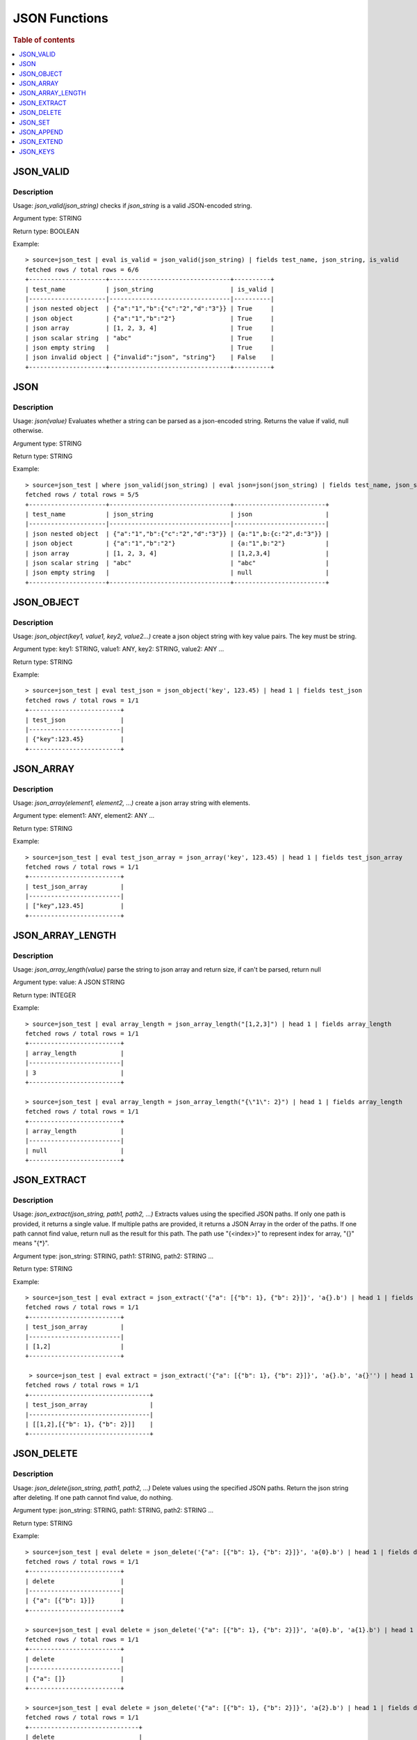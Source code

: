 ====================
JSON Functions
====================

.. rubric:: Table of contents

.. contents::
   :local:
   :depth: 1

JSON_VALID
----------

Description
>>>>>>>>>>>

Usage: `json_valid(json_string)` checks if `json_string` is a valid JSON-encoded string.

Argument type: STRING

Return type: BOOLEAN

Example::

    > source=json_test | eval is_valid = json_valid(json_string) | fields test_name, json_string, is_valid
    fetched rows / total rows = 6/6
    +---------------------+---------------------------------+----------+
    | test_name           | json_string                     | is_valid |
    |---------------------|---------------------------------|----------|
    | json nested object  | {"a":"1","b":{"c":"2","d":"3"}} | True     |
    | json object         | {"a":"1","b":"2"}               | True     |
    | json array          | [1, 2, 3, 4]                    | True     |
    | json scalar string  | "abc"                           | True     |
    | json empty string   |                                 | True     |
    | json invalid object | {"invalid":"json", "string"}    | False    |
    +---------------------+---------------------------------+----------+

JSON
----------

Description
>>>>>>>>>>>

Usage: `json(value)` Evaluates whether a string can be parsed as a json-encoded string. Returns the value if valid, null otherwise.

Argument type: STRING

Return type: STRING

Example::

    > source=json_test | where json_valid(json_string) | eval json=json(json_string) | fields test_name, json_string, json
    fetched rows / total rows = 5/5
    +---------------------+---------------------------------+-------------------------+
    | test_name           | json_string                     | json                    |
    |---------------------|---------------------------------|-------------------------|
    | json nested object  | {"a":"1","b":{"c":"2","d":"3"}} | {a:"1",b:{c:"2",d:"3"}} |
    | json object         | {"a":"1","b":"2"}               | {a:"1",b:"2"}           |
    | json array          | [1, 2, 3, 4]                    | [1,2,3,4]               |
    | json scalar string  | "abc"                           | "abc"                   |
    | json empty string   |                                 | null                    |
    +---------------------+---------------------------------+-------------------------+

JSON_OBJECT
----------

Description
>>>>>>>>>>>

Usage: `json_object(key1, value1, key2, value2...)` create a json object string with key value pairs. The key must be string.

Argument type: key1: STRING, value1: ANY, key2: STRING, value2: ANY ...

Return type: STRING

Example::

    > source=json_test | eval test_json = json_object('key', 123.45) | head 1 | fields test_json
    fetched rows / total rows = 1/1
    +-------------------------+
    | test_json               |
    |-------------------------|
    | {"key":123.45}          |
    +-------------------------+

JSON_ARRAY
----------

Description
>>>>>>>>>>>

Usage: `json_array(element1, element2, ...)` create a json array string with elements.

Argument type: element1: ANY, element2: ANY ...

Return type: STRING

Example::

    > source=json_test | eval test_json_array = json_array('key', 123.45) | head 1 | fields test_json_array
    fetched rows / total rows = 1/1
    +-------------------------+
    | test_json_array         |
    |-------------------------|
    | ["key",123.45]          |
    +-------------------------+

JSON_ARRAY_LENGTH
----------

Description
>>>>>>>>>>>

Usage: `json_array_length(value)` parse the string to json array and return size, if can't be parsed, return null

Argument type: value: A JSON STRING

Return type: INTEGER

Example::

    > source=json_test | eval array_length = json_array_length("[1,2,3]") | head 1 | fields array_length
    fetched rows / total rows = 1/1
    +-------------------------+
    | array_length            |
    |-------------------------|
    | 3                       |
    +-------------------------+

    > source=json_test | eval array_length = json_array_length("{\"1\": 2}") | head 1 | fields array_length
    fetched rows / total rows = 1/1
    +-------------------------+
    | array_length            |
    |-------------------------|
    | null                    |
    +-------------------------+

JSON_EXTRACT
----------

Description
>>>>>>>>>>>

Usage: `json_extract(json_string, path1, path2, ...)` Extracts values using the specified JSON paths. If only one path is provided, it returns a single value. If multiple paths are provided, it returns a JSON Array in the order of the paths. If one path cannot find value, return null as the result for this path. The path use "{<index>}" to represent index for array, "{}" means "{*}".

Argument type: json_string: STRING, path1: STRING, path2: STRING ...

Return type: STRING

Example::

    > source=json_test | eval extract = json_extract('{"a": [{"b": 1}, {"b": 2}]}', 'a{}.b') | head 1 | fields extract
    fetched rows / total rows = 1/1
    +-------------------------+
    | test_json_array         |
    |-------------------------|
    | [1,2]                   |
    +-------------------------+

     > source=json_test | eval extract = json_extract('{"a": [{"b": 1}, {"b": 2}]}', 'a{}.b', 'a{}'') | head 1 | fields extract
    fetched rows / total rows = 1/1
    +---------------------------------+
    | test_json_array                 |
    |---------------------------------|
    | [[1,2],[{"b": 1}, {"b": 2}]]    |
    +---------------------------------+

JSON_DELETE
----------

Description
>>>>>>>>>>>

Usage: `json_delete(json_string, path1, path2, ...)` Delete values using the specified JSON paths. Return the json string after deleting. If one path cannot find value, do nothing.

Argument type: json_string: STRING, path1: STRING, path2: STRING ...

Return type: STRING

Example::

    > source=json_test | eval delete = json_delete('{"a": [{"b": 1}, {"b": 2}]}', 'a{0}.b') | head 1 | fields delete
    fetched rows / total rows = 1/1
    +-------------------------+
    | delete                  |
    |-------------------------|
    | {"a": [{"b": 1}]}       |
    +-------------------------+

    > source=json_test | eval delete = json_delete('{"a": [{"b": 1}, {"b": 2}]}', 'a{0}.b', 'a{1}.b') | head 1 | fields delete
    fetched rows / total rows = 1/1
    +-------------------------+
    | delete                  |
    |-------------------------|
    | {"a": []}               |
    +-------------------------+

    > source=json_test | eval delete = json_delete('{"a": [{"b": 1}, {"b": 2}]}', 'a{2}.b') | head 1 | fields delete
    fetched rows / total rows = 1/1
    +------------------------------+
    | delete                       |
    |------------------------------|
    | {"a": [{"b": 1}, {"b": 2}]}  |
    +------------------------------+

JSON_SET
----------

Description
>>>>>>>>>>>

Usage: `json_set(json_string, path1, value1,  path2, value2...)` Set values to corresponding paths using the specified JSON paths. If one path's parent node is not a json object, skip the path. Return the json string after setting.

Argument type: json_string: STRING, path1: STRING, value1: ANY, path2: STRING, value2: ANY ...

Return type: STRING

Example::

    > source=json_test | eval jsonSet = json_set('{"a": [{"b": 1}]}', 'a{0}.b', 3) | head 1 | fields jsonSet
    fetched rows / total rows = 1/1
    +-------------------------+
    | jsonSet                 |
    |-------------------------|
    | {"a": [{"b": 3}]}       |
    +-------------------------+

    > source=json_test | eval jsonSet = json_set('{"a": [{"b": 1}, {"b": 2}]}', 'a{0}.b', 3, 'a{1}.b', 4) | head 1 | fields jsonSet
    fetched rows / total rows = 1/1
    +-------------------------+
    | jsonSet                 |
    |-------------------------|
    | {"a": [{"b": 3}]}       |
    +-------------------------+

JSON_APPEND
----------

Description
>>>>>>>>>>>

Usage: `json_append(json_string, path1, value1,  path2, value2...)` Append values to corresponding paths using the specified JSON paths. If one path's target node is not an array, skip the path. Return the json string after setting.

Argument type: json_string: STRING, path1: STRING, value1: ANY, path2: STRING, value2: ANY ...

Return type: STRING

Example::

    > source=json_test | eval jsonAppend = json_set('{"a": [{"b": 1}]}', 'a', 3) | head 1 | fields jsonAppend
    fetched rows / total rows = 1/1
    +-------------------------+
    | jsonAppend              |
    |-------------------------|
    | {"a": [{"b": 1}, 3]}    |
    +-------------------------+

    > source=json_test | eval jsonAppend = json_append('{"a": [{"b": 1}, {"b": 2}]}', 'a{0}.b', 3, 'a{1}.b', 4) | head 1 | fields jsonAppend
    fetched rows / total rows = 1/1
    +-------------------------+
    | jsonAppend              |
    |-------------------------|
    | {"a": [{"b": 1}, 3]}    |
    +-------------------------+

     > source=json_test | eval jsonAppend = json_append('{"a": [{"b": 1}, {"b": 2}]}', 'a{0}.b', '[1,2]', 'a{1}.b', 4) | head 1 | fields jsonAppend
    fetched rows / total rows = 1/1
    +----------------------------+
    | jsonAppend                 |
    |----------------------------|
    | {"a": [{"b": 1}, "[1,2]"]} |
    +----------------------------+

JSON_EXTEND
----------

Description
>>>>>>>>>>>

Usage: `json_extend(json_string, path1, value1,  path2, value2...)` Extend values to corresponding paths using the specified JSON paths. If one path's target node is not an array, skip the path. The function will try to parse the value as an array. If it can be parsed, extend it to the target array. Otherwise, regard the value a single one. Return the json string after setting.

Argument type: json_string: STRING, path1: STRING, value1: ANY, path2: STRING, value2: ANY ...

Return type: STRING

Example::

    > source=json_test | eval jsonExtend = json_extend('{"a": [{"b": 1}]}', 'a', 3) | head 1 | fields jsonExtend
    fetched rows / total rows = 1/1
    +-------------------------+
    | jsonExtend              |
    |-------------------------|
    | {"a": [{"b": 1}, 3]}    |
    +-------------------------+

    > source=json_test | eval jsonExtend = json_extend('{"a": [{"b": 1}, {"b": 2}]}', 'a{0}.b', 3, 'a{1}.b', 4) | head 1 | fields jsonExtend
    fetched rows / total rows = 1/1
    +-------------------------+
    | jsonExtend              |
    |-------------------------|
    | {"a": [{"b": 1}, 3]}    |
    +-------------------------+

     > source=json_test | eval jsonExtend = json_extend('{"a": [{"b": 1}, {"b": 2}]}', 'a{0}.b', '[1,2]') | head 1 | fields jsonExtend
    fetched rows / total rows = 1/1
    +----------------------------+
    | jsonExtend                 |
    |----------------------------|
    | {"a": [{"b": 1},1,2]}      |
    +----------------------------+

JSON_KEYS
----------

Description
>>>>>>>>>>>

Usage: `json_keys(json_string)` Return the key list of the json_string as a string  if it's an object json string. Otherwise, return null.

Argument type: json_string: A JSON STRING

Return type: STRING

Example::

    > source=json_test | eval jsonKeys = json_keys('{"a": 1, "b": 2}') | head 1 | fields jsonKeys
    fetched rows / total rows = 1/1
    +-------------------------+
    | jsonKeys                |
    |-------------------------|
    | ["a","b"]               |
    +-------------------------+